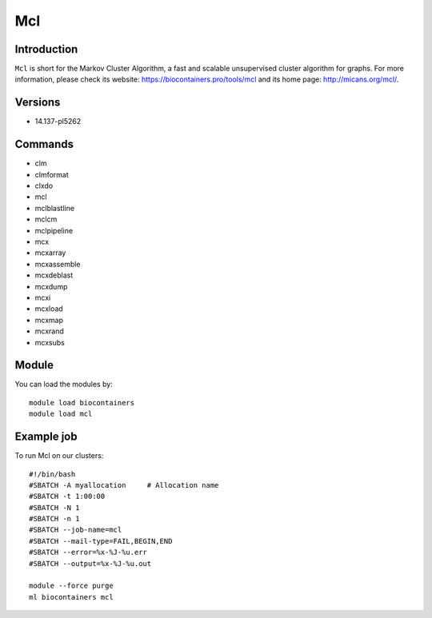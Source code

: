 .. _backbone-label:

Mcl
==============================

Introduction
~~~~~~~~
``Mcl`` is short for the Markov Cluster Algorithm, a fast and scalable unsupervised cluster algorithm for graphs. For more information, please check its website: https://biocontainers.pro/tools/mcl and its home page: http://micans.org/mcl/.

Versions
~~~~~~~~
- 14.137-pl5262

Commands
~~~~~~~
- clm
- clmformat
- clxdo
- mcl
- mclblastline
- mclcm
- mclpipeline
- mcx
- mcxarray
- mcxassemble
- mcxdeblast
- mcxdump
- mcxi
- mcxload
- mcxmap
- mcxrand
- mcxsubs

Module
~~~~~~~~
You can load the modules by::
    
    module load biocontainers
    module load mcl

Example job
~~~~~
To run Mcl on our clusters::

    #!/bin/bash
    #SBATCH -A myallocation     # Allocation name 
    #SBATCH -t 1:00:00
    #SBATCH -N 1
    #SBATCH -n 1
    #SBATCH --job-name=mcl
    #SBATCH --mail-type=FAIL,BEGIN,END
    #SBATCH --error=%x-%J-%u.err
    #SBATCH --output=%x-%J-%u.out

    module --force purge
    ml biocontainers mcl
